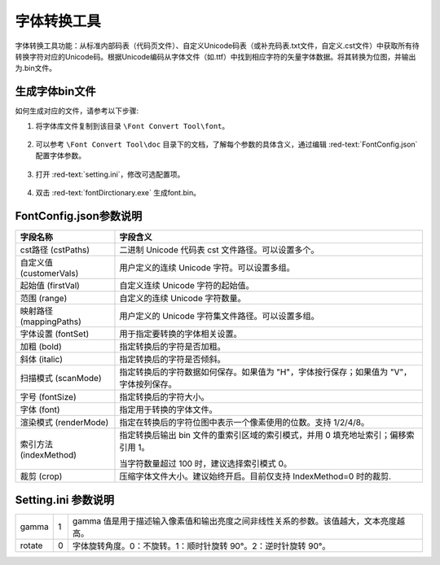 =============
 字体转换工具
=============

字体转换工具功能：从标准内部码表（代码页文件）、自定义Unicode码表（或补充码表.txt文件，自定义.cst文件）中获取所有待转换字符对应的Unicode码。根据Unicode编码从字体文件（如.ttf）中找到相应字符的矢量字体数据。将其转换为位图，并输出为.bin文件。

.. figure:: https://foruda.gitee.com/images/1725358504194067891/e9f8aa2f_13674272.png
   :width: 500px
   :align: center

生成字体bin文件
---------------
如何生成对应的文件，请参考以下步骤:

1. 将字体库文件复制到该目录 ``\Font Convert Tool\font``。

.. figure:: https://foruda.gitee.com/images/1718779202121064741/2e5506f6_13408154.png
   :width: 500px
   :align: center

2. 可以参考 ``\Font Convert Tool\doc`` 目录下的文档，了解每个参数的具体含义，通过编辑 :red-text:`FontConfig.json` 配置字体参数。

.. figure:: https://foruda.gitee.com/images/1724034571057169577/1a91aa47_9325830.png
   :width: 500px
   :align: center

3. 打开 :red-text:`setting.ini`，修改可选配置项。

.. figure:: https://foruda.gitee.com/images/1724035284336578868/8affdd56_9325830.png
   :width: 500px
   :align: center

4. 双击 :red-text:`fontDirctionary.exe` 生成font.bin。

.. figure:: https://foruda.gitee.com/images/1718779549743952722/46c77609_13408154.png
   :width: 500px
   :align: center

FontConfig.json参数说明
-----------------------
.. table:: FontConfig.json参数说明
   :widths: 25 75 
   :align: center
   :name: FontConfig.json参数说明
+--------------------------+---------------------------------------------------------------------------------------+
| 字段名称                 | 字段含义                                                                              |
+==========================+=======================================================================================+
| cst路径 (cstPaths)       | 二进制 Unicode 代码表 cst 文件路径。可以设置多个。                                    |
+--------------------------+---------------------------------------------------------------------------------------+
| 自定义值 (customerVals)  | 用户定义的连续 Unicode 字符。可以设置多组。                                           |
+--------------------------+---------------------------------------------------------------------------------------+
| 起始值 (firstVal)        | 自定义连续 Unicode 字符的起始值。                                                     |
+--------------------------+---------------------------------------------------------------------------------------+
| 范围 (range)             | 自定义的连续 Unicode 字符数量。                                                       |
+--------------------------+---------------------------------------------------------------------------------------+
| 映射路径 (mappingPaths)  | 用户定义的 Unicode 字符集文件路径。可以设置多组。                                     |
+--------------------------+---------------------------------------------------------------------------------------+
| 字体设置 (fontSet)       | 用于指定要转换的字体相关设置。                                                        |
+--------------------------+---------------------------------------------------------------------------------------+
| 加粗 (bold)              | 指定转换后的字符是否加粗。                                                            |
+--------------------------+---------------------------------------------------------------------------------------+
| 斜体 (italic)            | 指定转换后的字符是否倾斜。                                                            |
+--------------------------+---------------------------------------------------------------------------------------+
| 扫描模式 (scanMode)      | 指定转换后的字符数据如何保存。如果值为 "H"，字体按行保存；如果值为 "V"，字体按列保存。|
+--------------------------+---------------------------------------------------------------------------------------+
| 字号 (fontSize)          | 指定转换后的字符大小。                                                                |
+--------------------------+---------------------------------------------------------------------------------------+
| 字体 (font)              | 指定用于转换的字体文件。                                                              |
+--------------------------+---------------------------------------------------------------------------------------+
| 渲染模式 (renderMode)    | 指定在转换后的字符位图中表示一个像素使用的位数。支持 1/2/4/8。                        |
+--------------------------+---------------------------------------------------------------------------------------+
|                          | 指定转换后输出 bin 文件的重索引区域的索引模式，并用 0 填充地址索引；偏移索引用 1。    |
| 索引方法 (indexMethod)   |                                                                                       |
|                          | 当字符数量超过 100 时，建议选择索引模式 0。                                           |
+--------------------------+---------------------------------------------------------------------------------------+
| 裁剪 (crop)              | 压缩字体文件大小。建议始终开启。目前仅支持 IndexMethod=0 时的裁剪.                    |
+--------------------------+---------------------------------------------------------------------------------------+

Setting.ini 参数说明
--------------------
.. table:: Setting.ini参数说明
   :widths: 25 25  50
   :align: center
   :name: Setting.ini参数说明
+--------------+--------+-------------------------------------------------------------------------------------------+
| gamma        | 1      | gamma 值是用于描述输入像素值和输出亮度之间非线性关系的参数。该值越大，文本亮度越高。      |
+--------------+--------+-------------------------------------------------------------------------------------------+
| rotate       | 0      | 字体旋转角度。0：不旋转。1：顺时针旋转 90°。2：逆时针旋转 90°。                           |
+--------------+--------+-------------------------------------------------------------------------------------------+


